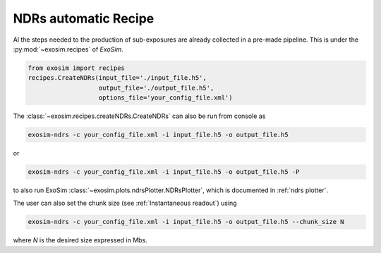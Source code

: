 .. _ndrs recipe:

==============================
NDRs automatic Recipe
==============================

Al the steps needed to the production of sub-exposures are already collected in a pre-made pipeline.
This is under the :py:mod:`~exosim.recipes` of `ExoSim`.

.. code-block:: python

    from exosim import recipes
    recipes.CreateNDRs(input_file='./input_file.h5',
                       output_file='./output_file.h5',
                       options_file='your_config_file.xml')

The :class:`~exosim.recipes.createNDRs.CreateNDRs` can also be run from console as

.. code-block:: console

    exosim-ndrs -c your_config_file.xml -i input_file.h5 -o output_file.h5

or

.. code-block:: console

    exosim-ndrs -c your_config_file.xml -i input_file.h5 -o output_file.h5 -P

to also run ExoSim :class:`~exosim.plots.ndrsPlotter.NDRsPlotter`, which is documented in :ref:`ndrs plotter`.

The user can also set the chunk size (see :ref:`Instantaneous readout`) using

.. code-block:: console

    exosim-ndrs -c your_config_file.xml -i input_file.h5 -o output_file.h5 --chunk_size N

where `N` is the desired size expressed in Mbs.
